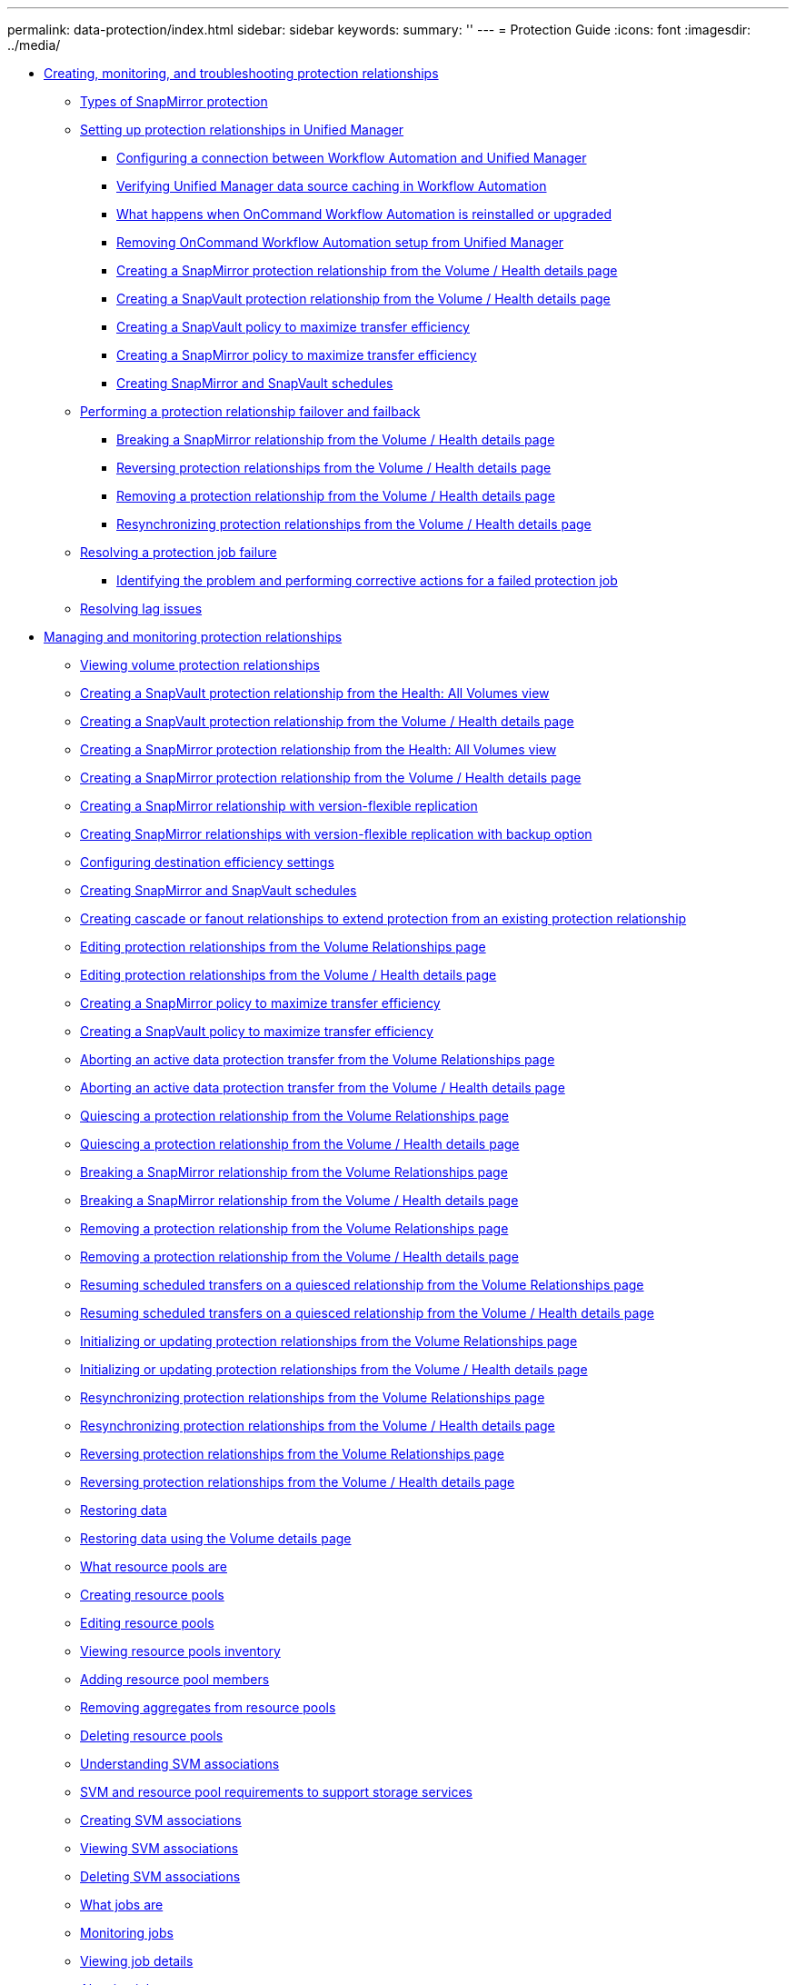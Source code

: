---
permalink: data-protection/index.html
sidebar: sidebar
keywords: 
summary: ''
---
= Protection Guide
:icons: font
:imagesdir: ../media/

* xref:concept-creating-and-monitoring-protection-relationships.adoc[Creating, monitoring, and troubleshooting protection relationships]
 ** xref:concept-types-of-snapmirror-protection.adoc[Types of SnapMirror protection]
 ** xref:task-setting-up-protection-relationships-in-unified-manager.adoc[Setting up protection relationships in Unified Manager]
  *** xref:task-configuring-a-connection-between-workflow-automation-and-unified-manager.adoc[Configuring a connection between Workflow Automation and Unified Manager]
  *** xref:task-verifying-unified-manager-data-source-caching-in-workflow-automation.adoc[Verifying Unified Manager data source caching in Workflow Automation]
  *** xref:concept-what-happens-when-wfa-is-reinstalled-or-upgraded.adoc[What happens when OnCommand Workflow Automation is reinstalled or upgraded]
  *** xref:task-removing-workflow-automation.adoc[Removing OnCommand Workflow Automation setup from Unified Manager]
  *** xref:task-creating-a-snapmirror-protection-relationship-from-the-health-volume-details-page.adoc[Creating a SnapMirror protection relationship from the Volume / Health details page]
  *** xref:task-creating-a-snapvault-protection-relationship-from-the-health-volume-details-page.adoc[Creating a SnapVault protection relationship from the Volume / Health details page]
  *** xref:task-creating-a-snapvault-policy-to-maximize-transfer-efficiency.adoc[Creating a SnapVault policy to maximize transfer efficiency]
  *** xref:task-creating-a-snapmirror-policy-to-maximize-transfer-efficiency.adoc[Creating a SnapMirror policy to maximize transfer efficiency]
  *** xref:task-creating-snapmirror-and-snapvault-schedules.adoc[Creating SnapMirror and SnapVault schedules]
 ** xref:task-performing-a-protection-relationship-failover-and-failback.adoc[Performing a protection relationship failover and failback]
  *** xref:task-breaking-a-snapmirror-relationship-from-the-health-volume-details-page.adoc[Breaking a SnapMirror relationship from the Volume / Health details page]
  *** xref:task-reversing-protection-relationships-from-the-health-volume-details-page.adoc[Reversing protection relationships from the Volume / Health details page]
  *** xref:task-removing-a-protection-relationship-from-the-health-volume-details-page.adoc[Removing a protection relationship from the Volume / Health details page]
  *** xref:task-resynchronizing-protection-relationships-from-the-health-volume-details-page.adoc[Resynchronizing protection relationships from the Volume / Health details page]
 ** xref:task-resolving-a-protection-job-failure.adoc[Resolving a protection job failure]
  *** xref:task-identifying-the-problem-and-performing-corrective-actions-for-a-failed-protection-job.adoc[Identifying the problem and performing corrective actions for a failed protection job]
 ** xref:task-resolving-lag-issues.adoc[Resolving lag issues]
* xref:concept-managing-and-monitoring-protection-relationships.adoc[Managing and monitoring protection relationships]
 ** xref:task-viewing-volume-protection-relationships.adoc[Viewing volume protection relationships]
 ** xref:task-creating-a-snapvault-protection-relationship-from-the-health-volumes-page.adoc[Creating a SnapVault protection relationship from the Health: All Volumes view]
 ** xref:task-creating-a-snapvault-protection-relationship-from-the-health-volume-details-page.adoc[Creating a SnapVault protection relationship from the Volume / Health details page]
 ** xref:task-creating-a-snapmirror-protection-relationship-from-the-health-volumes-page.adoc[Creating a SnapMirror protection relationship from the Health: All Volumes view]
 ** xref:task-creating-a-snapmirror-protection-relationship-from-the-health-volume-details-page.adoc[Creating a SnapMirror protection relationship from the Volume / Health details page]
 ** xref:task-creating-a-snapmirror-relationship-with-version-flexible-replication.adoc[Creating a SnapMirror relationship with version-flexible replication]
 ** xref:task-creating-snapmirror-relationships-with-version-flexible-replication-with-backup-option.adoc[Creating SnapMirror relationships with version-flexible replication with backup option]
 ** xref:task-configuring-protection-destination-settings.adoc[Configuring destination efficiency settings]
 ** xref:task-creating-snapmirror-and-snapvault-schedules.adoc[Creating SnapMirror and SnapVault schedules]
 ** xref:task-creating-cascade-or-fanout-relationships-to-extend-protection-from-an-existing-destination-or-secondary-volume.adoc[Creating cascade or fanout relationships to extend protection from an existing protection relationship]
 ** xref:task-editing-protection-relationships-from-the-protection-volume-relationships-page.adoc[Editing protection relationships from the Volume Relationships page]
 ** xref:task-editing-protection-relationships-from-the-health-volume-details-page.adoc[Editing protection relationships from the Volume / Health details page]
 ** xref:task-creating-a-snapmirror-policy-to-maximize-transfer-efficiency.adoc[Creating a SnapMirror policy to maximize transfer efficiency]
 ** xref:task-creating-a-snapvault-policy-to-maximize-transfer-efficiency.adoc[Creating a SnapVault policy to maximize transfer efficiency]
 ** xref:task-aborting-an-active-data-protection-transfer.adoc[Aborting an active data protection transfer from the Volume Relationships page]
 ** xref:task-aborting-an-active-data-protection-transfer-from-the-health-volume-details-page.adoc[Aborting an active data protection transfer from the Volume / Health details page]
 ** xref:task-quiescing-a-protection-relationship-from-the-volume-relationships-page.adoc[Quiescing a protection relationship from the Volume Relationships page]
 ** xref:task-quiescing-a-protection-relationship-from-the-health-volume-details-page.adoc[Quiescing a protection relationship from the Volume / Health details page]
 ** xref:task-breaking-a-snapmirror-relationship.adoc[Breaking a SnapMirror relationship from the Volume Relationships page]
 ** xref:task-breaking-a-snapmirror-relationship-from-the-health-volume-details-page.adoc[Breaking a SnapMirror relationship from the Volume / Health details page]
 ** xref:task-removing-a-protection-relationship.adoc[Removing a protection relationship from the Volume Relationships page]
 ** xref:task-removing-a-protection-relationship-from-the-health-volume-details-page.adoc[Removing a protection relationship from the Volume / Health details page]
 ** xref:task-resuming-scheduled-transfers-on-a-quiesced-relationship.adoc[Resuming scheduled transfers on a quiesced relationship from the Volume Relationships page]
 ** xref:task-resuming-scheduled-transfers-on-a-quiesced-relationship-from-the-health-volume-details-page.adoc[Resuming scheduled transfers on a quiesced relationship from the Volume / Health details page]
 ** xref:task-initializing-or-updating-protection-relationships.adoc[Initializing or updating protection relationships from the Volume Relationships page]
 ** xref:task-initializing-or-updating-protection-relationships-from-the-health-volume-details-page.adoc[Initializing or updating protection relationships from the Volume / Health details page]
 ** xref:task-resynchronizing-protection-relationships.adoc[Resynchronizing protection relationships from the Volume Relationships page]
 ** xref:task-resynchronizing-protection-relationships-from-the-health-volume-details-page.adoc[Resynchronizing protection relationships from the Volume / Health details page]
 ** xref:task-reversing-protection-relationships.adoc[Reversing protection relationships from the Volume Relationships page]
 ** xref:task-reversing-protection-relationships-from-the-health-volume-details-page.adoc[Reversing protection relationships from the Volume / Health details page]
 ** xref:task-restoring-data-using-the-health-volumes-page.adoc[Restoring data]
 ** xref:task-restoring-data-using-the-health-volume-details-page.adoc[Restoring data using the Volume details page]
 ** xref:concept-what-resource-pools-are.adoc[What resource pools are]
 ** xref:task-creating-resource-pools.adoc[Creating resource pools]
 ** xref:task-editing-resource-pools.adoc[Editing resource pools]
 ** xref:task-viewing-resource-pool-inventory.adoc[Viewing resource pools inventory]
 ** xref:task-adding-resource-pool-members.adoc[Adding resource pool members]
 ** xref:task-removing-aggregates-from-resource-pools.adoc[Removing aggregates from resource pools]
 ** xref:task-deleting-resource-pools.adoc[Deleting resource pools]
 ** xref:concept-understanding-svm-associations.adoc[Understanding SVM associations]
 ** xref:concept-storage-virtual-machine-and-resource-pool-requirements-to-support-storage-services.adoc[SVM and resource pool requirements to support storage services]
 ** xref:task-creating-storage-virtual-machine-svm-associations.adoc[Creating SVM associations]
 ** xref:task-viewing-svm-associations.adoc[Viewing SVM associations]
 ** xref:task-deleting-svm-associations.adoc[Deleting SVM associations]
 ** xref:concept-what-jobs-are.adoc[What jobs are]
 ** xref:task-monitoring-jobs.adoc[Monitoring jobs]
 ** xref:task-viewing-job-details.adoc[Viewing job details]
 ** xref:task-aborting-jobs.adoc[Aborting jobs]
 ** xref:task-retrying-a-failed-protection-job.adoc[Retrying a failed protection job]
 ** xref:reference-description-of-protection-relationships-window-and-dialog-boxes.adoc[Description of Protection relationships windows and dialog boxes]
  *** xref:reference-resource-pools-page.adoc[Resource Pools page]
  *** xref:reference-create-resource-pool-dialog-box.adoc[Create Resource Pool dialog box]
  *** xref:reference-edit-resource-pool-dialog-box.adoc[Edit Resource Pool dialog box]
  *** xref:reference-aggregates-dialog-box.adoc[Aggregates dialog box]
  *** xref:reference-protection-storage-virtual-machine-associations-page.adoc[SVM Associations page]
  *** xref:reference-create-storage-virtual-machine-associations-wizard.adoc[Create Storage Virtual Machine Associations wizard]
  *** xref:reference-protection-jobs-page.adoc[Jobs page]
  *** xref:reference-job-details-page.adoc[Job details page]
  *** xref:reference-advanced-secondary-setting-dialog-box.adoc[Advanced Secondary Settings dialog box]
  *** xref:reference-advanced-destination-settings-dialog-box.adoc[Advanced Destination Settings dialog box]
  *** xref:reference-restore-dialog-box.adoc[Restore dialog box]
  *** xref:reference-browse-directories-dialog-box.adoc[Browse Directories dialog box]
  *** xref:reference-configure-protection-dialog-box.adoc[Configure Protection dialog box]
  *** xref:reference-create-schedule-dialog-box.adoc[Create New Schedule dialog box]
  *** xref:reference-create-snapmirror-policy-dialog-box.adoc[Create SnapMirror Policy dialog box]
  *** xref:reference-create-snapvault-policy-dialog-box.adoc[Create SnapVault Policy dialog box]
  *** xref:reference-edit-relationship-dialog-box.adoc[Edit Relationship dialog box]
  *** xref:reference-initialize-update-relationship-dialog-box.adoc[Initialize/Update dialog box]
  *** xref:reference-resynchronize-dialog-box.adoc[Resynchronize dialog box]
  *** xref:reference-select-source-snapshot-copy-dialog-box.adoc[Select Source Snapshot Copy dialog box]
  *** xref:reference-reverse-resync-dialog-box.adoc[Reverse Resync dialog box]
  *** xref:reference-relationship-all-relationships-view.adoc[Relationship: All Relationships view]
  *** xref:reference-relationship-last-1-month-transfer-status-view.adoc[Relationship: Last 1 month Transfer Status view]
  *** xref:reference-relationship-last-1-month-transfer-rate-view.adoc[Relationship: Last 1 month Transfer Rate view]
* xref:reference-copyright.adoc[Copyright]
* xref:reference-trademark.adoc[Trademark]
* xref:concept-how-to-send-comments-about-documentation-and-receive-update-notifications-netapp-post-preface.adoc[How to send comments about documentation and receive update notifications]
